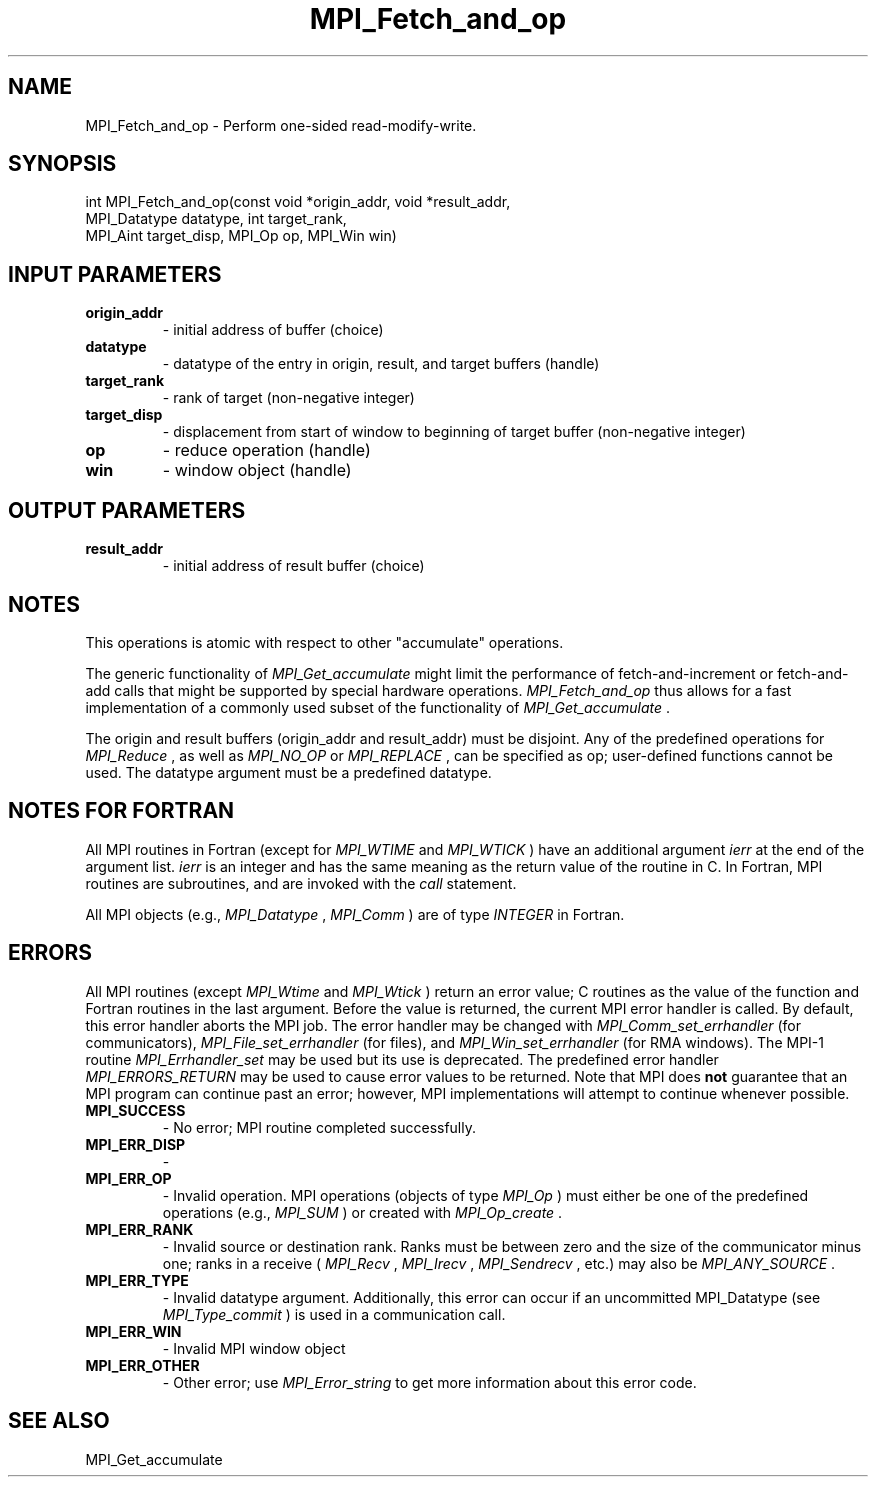 .TH MPI_Fetch_and_op 3 "2/9/2024" " " "MPI"
.SH NAME
MPI_Fetch_and_op \-  Perform one-sided read-modify-write. 
.SH SYNOPSIS
.nf
.fi
.nf
int MPI_Fetch_and_op(const void *origin_addr, void *result_addr,
MPI_Datatype datatype, int target_rank,
MPI_Aint target_disp, MPI_Op op, MPI_Win win)
.fi


.SH INPUT PARAMETERS
.PD 0
.TP
.B origin_addr 
- initial address of buffer (choice)
.PD 1
.PD 0
.TP
.B datatype 
- datatype of the entry in origin, result, and target buffers (handle)
.PD 1
.PD 0
.TP
.B target_rank 
- rank of target (non-negative integer)
.PD 1
.PD 0
.TP
.B target_disp 
- displacement from start of window to beginning of target buffer (non-negative integer)
.PD 1
.PD 0
.TP
.B op 
- reduce operation (handle)
.PD 1
.PD 0
.TP
.B win 
- window object (handle)
.PD 1

.SH OUTPUT PARAMETERS
.PD 0
.TP
.B result_addr 
- initial address of result buffer (choice)
.PD 1

.SH NOTES
This operations is atomic with respect to other "accumulate" operations.

The generic functionality of 
.I MPI_Get_accumulate
might limit the performance of
fetch-and-increment or fetch-and-add calls that might be supported by special
hardware operations. 
.I MPI_Fetch_and_op
thus allows for a fast implementation
of a commonly used subset of the functionality of 
.I MPI_Get_accumulate
\&.


The origin and result buffers (origin_addr and result_addr) must be disjoint.
Any of the predefined operations for 
.I MPI_Reduce
, as well as 
.I MPI_NO_OP
or
.I MPI_REPLACE
, can be specified as op; user-defined functions cannot be used. The
datatype argument must be a predefined datatype.

.SH NOTES FOR FORTRAN
All MPI routines in Fortran (except for 
.I MPI_WTIME
and 
.I MPI_WTICK
) have
an additional argument 
.I ierr
at the end of the argument list.  
.I ierr
is an integer and has the same meaning as the return value of the routine
in C.  In Fortran, MPI routines are subroutines, and are invoked with the
.I call
statement.

All MPI objects (e.g., 
.I MPI_Datatype
, 
.I MPI_Comm
) are of type 
.I INTEGER
in Fortran.

.SH ERRORS

All MPI routines (except 
.I MPI_Wtime
and 
.I MPI_Wtick
) return an error value;
C routines as the value of the function and Fortran routines in the last
argument.  Before the value is returned, the current MPI error handler is
called.  By default, this error handler aborts the MPI job.  The error handler
may be changed with 
.I MPI_Comm_set_errhandler
(for communicators),
.I MPI_File_set_errhandler
(for files), and 
.I MPI_Win_set_errhandler
(for
RMA windows).  The MPI-1 routine 
.I MPI_Errhandler_set
may be used but
its use is deprecated.  The predefined error handler
.I MPI_ERRORS_RETURN
may be used to cause error values to be returned.
Note that MPI does 
.B not
guarantee that an MPI program can continue past
an error; however, MPI implementations will attempt to continue whenever
possible.

.PD 0
.TP
.B MPI_SUCCESS 
- No error; MPI routine completed successfully.
.PD 1
.PD 0
.TP
.B MPI_ERR_DISP 
- 
.PD 1
.PD 0
.TP
.B MPI_ERR_OP 
- Invalid operation.  MPI operations (objects of type 
.I MPI_Op
)
must either be one of the predefined operations (e.g., 
.I MPI_SUM
) or
created with 
.I MPI_Op_create
\&.

.PD 1
.PD 0
.TP
.B MPI_ERR_RANK 
- Invalid source or destination rank.  Ranks must be between
zero and the size of the communicator minus one; ranks in a receive
(
.I MPI_Recv
, 
.I MPI_Irecv
, 
.I MPI_Sendrecv
, etc.) may also be 
.I MPI_ANY_SOURCE
\&.

.PD 1
.PD 0
.TP
.B MPI_ERR_TYPE 
- Invalid datatype argument.  Additionally, this error can
occur if an uncommitted MPI_Datatype (see 
.I MPI_Type_commit
) is used
in a communication call.
.PD 1
.PD 0
.TP
.B MPI_ERR_WIN 
- Invalid MPI window object
.PD 1
.PD 0
.TP
.B MPI_ERR_OTHER 
- Other error; use 
.I MPI_Error_string
to get more information
about this error code. 
.PD 1

.SH SEE ALSO
MPI_Get_accumulate
.br
